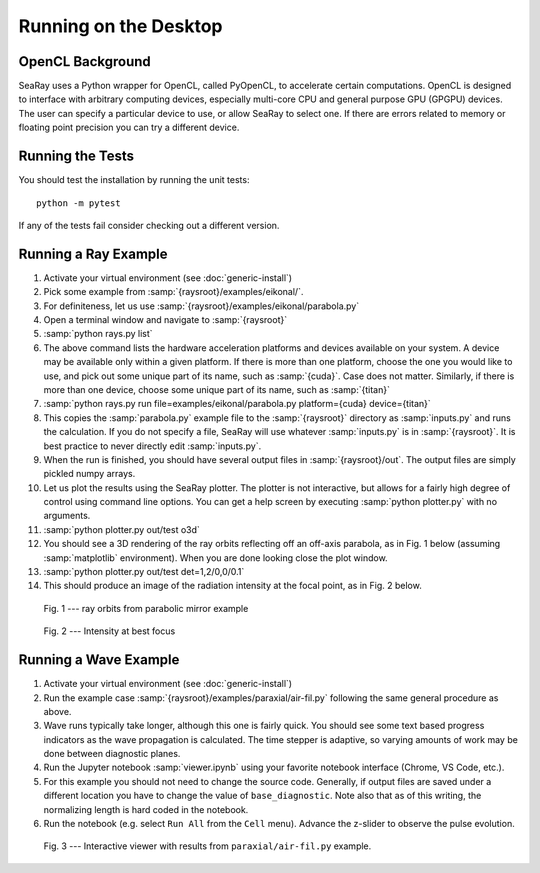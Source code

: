 Running on the Desktop
======================

OpenCL Background
-----------------

SeaRay uses a Python wrapper for OpenCL, called PyOpenCL, to accelerate certain computations.  OpenCL is designed to interface with arbitrary computing devices, especially multi-core CPU and general purpose GPU (GPGPU) devices.  The user can specify a particular device to use, or allow SeaRay to select one.  If there are errors related to memory or floating point precision you can try a different device.

Running the Tests
-----------------

You should test the installation by running the unit tests::

	python -m pytest

If any of the tests fail consider checking out a different version.

Running a Ray Example
---------------------

#. Activate your virtual environment (see :doc:`generic-install`)
#. Pick some example from :samp:`{raysroot}/examples/eikonal/`.
#. For definiteness, let us use :samp:`{raysroot}/examples/eikonal/parabola.py`
#. Open a terminal window and navigate to :samp:`{raysroot}`
#. :samp:`python rays.py list`
#. The above command lists the hardware acceleration platforms and devices available on your system.  A device may be available only within a given platform.  If there is more than one platform, choose the one you would like to use, and pick out some unique part of its name, such as :samp:`{cuda}`.  Case does not matter.  Similarly, if there is more than one device, choose some unique part of its name, such as :samp:`{titan}`
#. :samp:`python rays.py run file=examples/eikonal/parabola.py platform={cuda} device={titan}`
#. This copies the :samp:`parabola.py` example file to the :samp:`{raysroot}` directory as :samp:`inputs.py` and runs the calculation.  If you do not specify a file, SeaRay will use whatever :samp:`inputs.py` is in :samp:`{raysroot}`.  It is best practice to never directly edit :samp:`inputs.py`.
#. When the run is finished, you should have several output files in :samp:`{raysroot}/out`.  The output files are simply pickled numpy arrays.
#. Let us plot the results using the SeaRay plotter.  The plotter is not interactive, but allows for a fairly high degree of control using command line options. You can get a help screen by executing :samp:`python plotter.py` with no arguments.
#. :samp:`python plotter.py out/test o3d`
#. You should see a 3D rendering of the ray orbits reflecting off an off-axis parabola, as in Fig. 1 below (assuming :samp:`matplotlib` environment).  When you are done looking close the plot window.
#. :samp:`python plotter.py out/test det=1,2/0,0/0.1`
#. This should produce an image of the radiation intensity at the focal point, as in Fig. 2 below.

.. figure:: parabola.png
	:alt: parabola
	:scale: 50 %

	Fig. 1 --- ray orbits from parabolic mirror example

.. figure:: parabola-spots.png
	:alt: parabola spots
	:scale: 50 %

	Fig. 2 --- Intensity at best focus

Running a Wave Example
----------------------

#. Activate your virtual environment (see :doc:`generic-install`)
#. Run the example case :samp:`{raysroot}/examples/paraxial/air-fil.py` following the same general procedure as above.
#. Wave runs typically take longer, although this one is fairly quick.  You should see some text based progress indicators as the wave propagation is calculated.  The time stepper is adaptive, so varying amounts of work may be done between diagnostic planes.
#. Run the Jupyter notebook :samp:`viewer.ipynb` using your favorite notebook interface (Chrome, VS Code, etc.).
#. For this example you should not need to change the source code.  Generally, if output files are saved under a different location you have to change the value of ``base_diagnostic``.  Note also that as of this writing, the normalizing length is hard coded in the notebook.
#. Run the notebook (e.g. select ``Run All`` from the ``Cell`` menu).  Advance the z-slider to observe the pulse evolution.

.. figure:: air-filament.png
	:alt: filament
	:scale: 70 %

	Fig. 3 --- Interactive viewer with results from ``paraxial/air-fil.py`` example.
